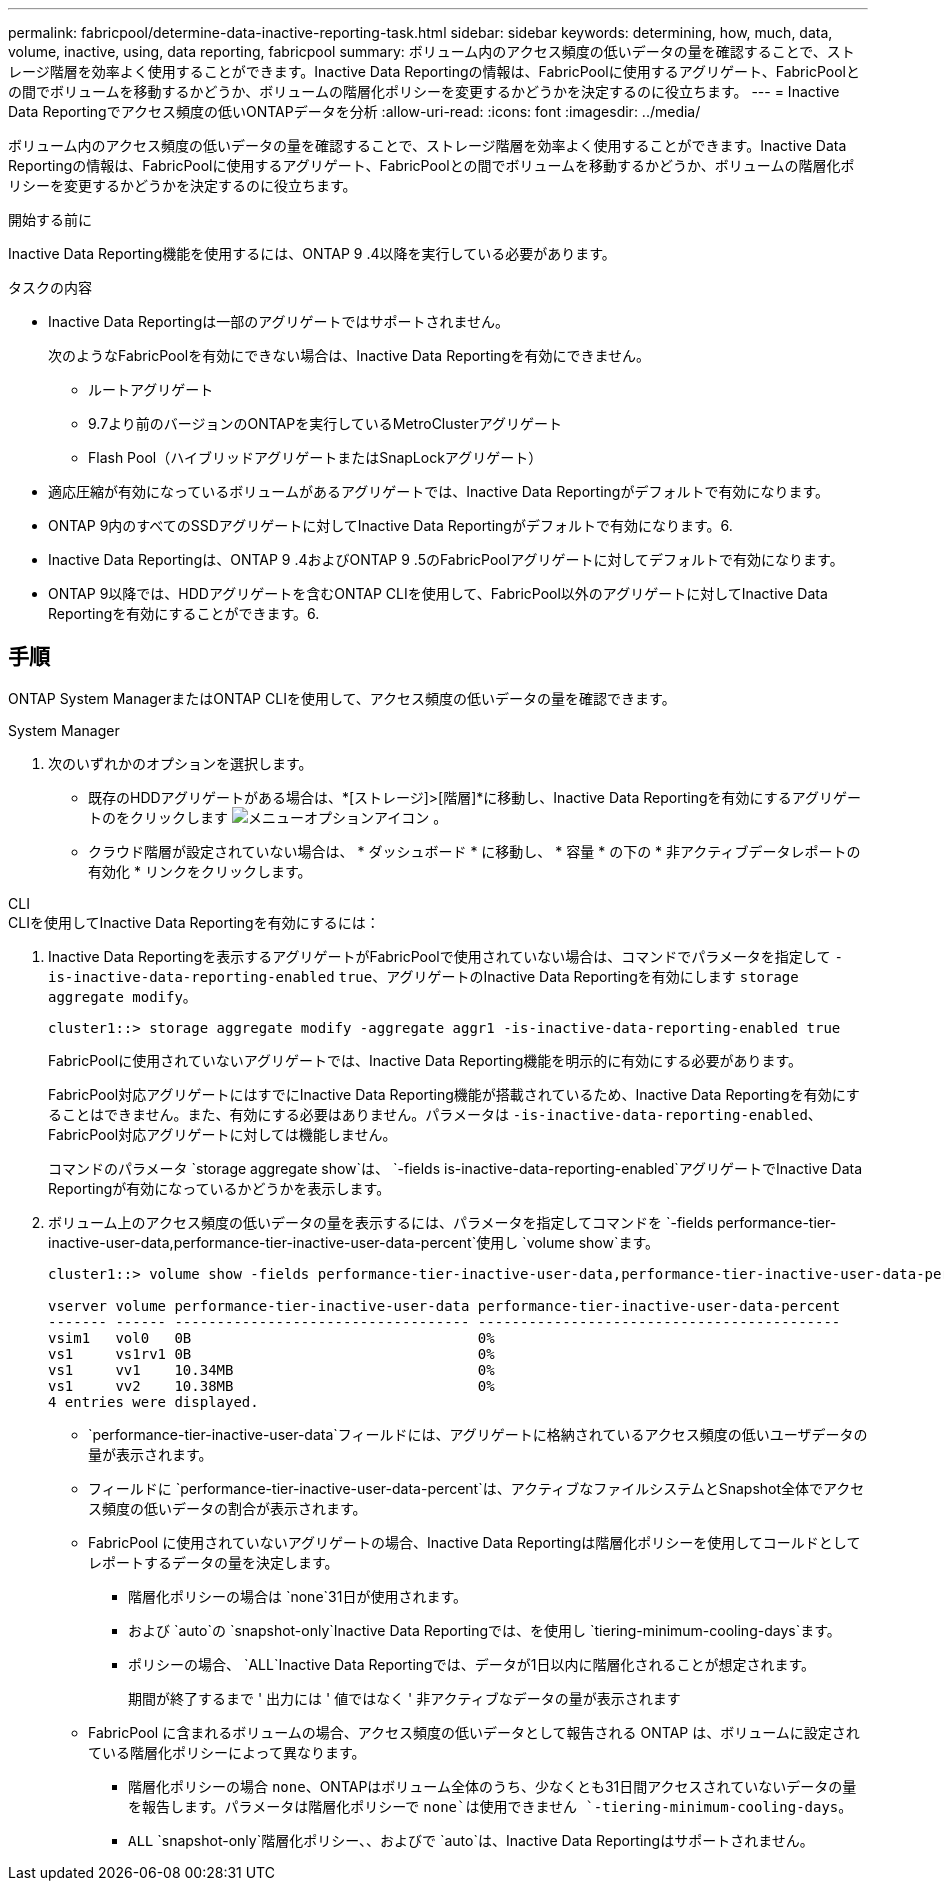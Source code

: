 ---
permalink: fabricpool/determine-data-inactive-reporting-task.html 
sidebar: sidebar 
keywords: determining, how, much, data, volume, inactive, using, data reporting, fabricpool 
summary: ボリューム内のアクセス頻度の低いデータの量を確認することで、ストレージ階層を効率よく使用することができます。Inactive Data Reportingの情報は、FabricPoolに使用するアグリゲート、FabricPoolとの間でボリュームを移動するかどうか、ボリュームの階層化ポリシーを変更するかどうかを決定するのに役立ちます。 
---
= Inactive Data Reportingでアクセス頻度の低いONTAPデータを分析
:allow-uri-read: 
:icons: font
:imagesdir: ../media/


[role="lead"]
ボリューム内のアクセス頻度の低いデータの量を確認することで、ストレージ階層を効率よく使用することができます。Inactive Data Reportingの情報は、FabricPoolに使用するアグリゲート、FabricPoolとの間でボリュームを移動するかどうか、ボリュームの階層化ポリシーを変更するかどうかを決定するのに役立ちます。

.開始する前に
Inactive Data Reporting機能を使用するには、ONTAP 9 .4以降を実行している必要があります。

.タスクの内容
* Inactive Data Reportingは一部のアグリゲートではサポートされません。
+
次のようなFabricPoolを有効にできない場合は、Inactive Data Reportingを有効にできません。

+
** ルートアグリゲート
** 9.7より前のバージョンのONTAPを実行しているMetroClusterアグリゲート
** Flash Pool（ハイブリッドアグリゲートまたはSnapLockアグリゲート）


* 適応圧縮が有効になっているボリュームがあるアグリゲートでは、Inactive Data Reportingがデフォルトで有効になります。
* ONTAP 9内のすべてのSSDアグリゲートに対してInactive Data Reportingがデフォルトで有効になります。6.
* Inactive Data Reportingは、ONTAP 9 .4およびONTAP 9 .5のFabricPoolアグリゲートに対してデフォルトで有効になります。
* ONTAP 9以降では、HDDアグリゲートを含むONTAP CLIを使用して、FabricPool以外のアグリゲートに対してInactive Data Reportingを有効にすることができます。6.




== 手順

ONTAP System ManagerまたはONTAP CLIを使用して、アクセス頻度の低いデータの量を確認できます。

[role="tabbed-block"]
====
.System Manager
--
. 次のいずれかのオプションを選択します。
+
** 既存のHDDアグリゲートがある場合は、*[ストレージ]>[階層]*に移動し、Inactive Data Reportingを有効にするアグリゲートのをクリックします image:icon_kabob.gif["メニューオプションアイコン"] 。
** クラウド階層が設定されていない場合は、 * ダッシュボード * に移動し、 * 容量 * の下の * 非アクティブデータレポートの有効化 * リンクをクリックします。




--
.CLI
--
.CLIを使用してInactive Data Reportingを有効にするには：
. Inactive Data Reportingを表示するアグリゲートがFabricPoolで使用されていない場合は、コマンドでパラメータを指定して `-is-inactive-data-reporting-enabled` `true`、アグリゲートのInactive Data Reportingを有効にします `storage aggregate modify`。
+
[listing]
----
cluster1::> storage aggregate modify -aggregate aggr1 -is-inactive-data-reporting-enabled true
----
+
FabricPoolに使用されていないアグリゲートでは、Inactive Data Reporting機能を明示的に有効にする必要があります。

+
FabricPool対応アグリゲートにはすでにInactive Data Reporting機能が搭載されているため、Inactive Data Reportingを有効にすることはできません。また、有効にする必要はありません。パラメータは `-is-inactive-data-reporting-enabled`、FabricPool対応アグリゲートに対しては機能しません。

+
コマンドのパラメータ `storage aggregate show`は、 `-fields is-inactive-data-reporting-enabled`アグリゲートでInactive Data Reportingが有効になっているかどうかを表示します。

. ボリューム上のアクセス頻度の低いデータの量を表示するには、パラメータを指定してコマンドを `-fields performance-tier-inactive-user-data,performance-tier-inactive-user-data-percent`使用し `volume show`ます。
+
[listing]
----
cluster1::> volume show -fields performance-tier-inactive-user-data,performance-tier-inactive-user-data-percent

vserver volume performance-tier-inactive-user-data performance-tier-inactive-user-data-percent
------- ------ ----------------------------------- -------------------------------------------
vsim1   vol0   0B                                  0%
vs1     vs1rv1 0B                                  0%
vs1     vv1    10.34MB                             0%
vs1     vv2    10.38MB                             0%
4 entries were displayed.
----
+
**  `performance-tier-inactive-user-data`フィールドには、アグリゲートに格納されているアクセス頻度の低いユーザデータの量が表示されます。
** フィールドに `performance-tier-inactive-user-data-percent`は、アクティブなファイルシステムとSnapshot全体でアクセス頻度の低いデータの割合が表示されます。
** FabricPool に使用されていないアグリゲートの場合、Inactive Data Reportingは階層化ポリシーを使用してコールドとしてレポートするデータの量を決定します。
+
*** 階層化ポリシーの場合は `none`31日が使用されます。
*** および `auto`の `snapshot-only`Inactive Data Reportingでは、を使用し `tiering-minimum-cooling-days`ます。
*** ポリシーの場合、 `ALL`Inactive Data Reportingでは、データが1日以内に階層化されることが想定されます。
+
期間が終了するまで ' 出力には ' 値ではなく ' 非アクティブなデータの量が表示されます



** FabricPool に含まれるボリュームの場合、アクセス頻度の低いデータとして報告される ONTAP は、ボリュームに設定されている階層化ポリシーによって異なります。
+
*** 階層化ポリシーの場合 `none`、ONTAPはボリューム全体のうち、少なくとも31日間アクセスされていないデータの量を報告します。パラメータは階層化ポリシーで `none`は使用できません `-tiering-minimum-cooling-days`。
***  `ALL` `snapshot-only`階層化ポリシー、、およびで `auto`は、Inactive Data Reportingはサポートされません。






--
====